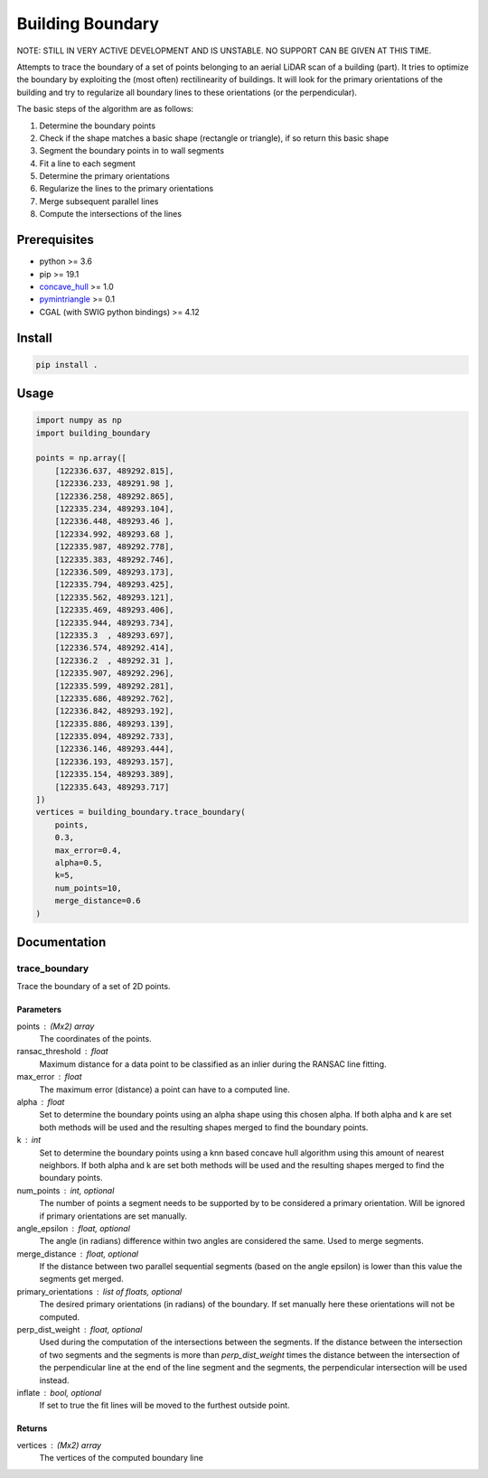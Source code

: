 =================
Building Boundary
=================

NOTE: STILL IN VERY ACTIVE DEVELOPMENT AND IS UNSTABLE. NO SUPPORT CAN BE GIVEN AT THIS TIME.

Attempts to trace the boundary of a set of points belonging to an aerial LiDAR scan of a building (part). It tries to optimize the boundary by exploiting the (most often) rectilinearity of buildings. It will look for the primary orientations of the building and try to regularize all boundary lines to these orientations (or the perpendicular).

The basic steps of the algorithm are as follows:

1. Determine the boundary points
2. Check if the shape matches a basic shape (rectangle or triangle), if so return this basic shape
3. Segment the boundary points in to wall segments
4. Fit a line to each segment
5. Determine the primary orientations
6. Regularize the lines to the primary orientations
7. Merge subsequent parallel lines
8. Compute the intersections of the lines

Prerequisites
=============

- python >= 3.6
- pip >= 19.1
- concave_hull_ >= 1.0
- pymintriangle_ >= 0.1
- CGAL (with SWIG python bindings) >= 4.12

.. _concave_hull: https://github.com/Geodan/concave-hull
.. _pymintriangle: https://github.com/chrislcs/pymintriangle

Install
=======

.. code-block:: sh

    pip install .

Usage
=====

.. code-block:: python

    import numpy as np
    import building_boundary

    points = np.array([
        [122336.637, 489292.815],
        [122336.233, 489291.98 ],
        [122336.258, 489292.865],
        [122335.234, 489293.104],
        [122336.448, 489293.46 ],
        [122334.992, 489293.68 ],
        [122335.987, 489292.778],
        [122335.383, 489292.746],
        [122336.509, 489293.173],
        [122335.794, 489293.425],
        [122335.562, 489293.121],
        [122335.469, 489293.406],
        [122335.944, 489293.734],
        [122335.3  , 489293.697],
        [122336.574, 489292.414],
        [122336.2  , 489292.31 ],
        [122335.907, 489292.296],
        [122335.599, 489292.281],
        [122335.686, 489292.762],
        [122336.842, 489293.192],
        [122335.886, 489293.139],
        [122335.094, 489292.733],
        [122336.146, 489293.444],
        [122336.193, 489293.157],
        [122335.154, 489293.389],
        [122335.643, 489293.717]
    ])
    vertices = building_boundary.trace_boundary(
        points,
        0.3,
        max_error=0.4,
        alpha=0.5,
        k=5,
        num_points=10,
        merge_distance=0.6
    )

Documentation
=============

trace_boundary
~~~~~~~~~~~~~~

Trace the boundary of a set of 2D points.

Parameters
----------
points : (Mx2) array
    The coordinates of the points.
ransac_threshold : float
    Maximum distance for a data point to be classified as an inlier during
    the RANSAC line fitting.
max_error : float
    The maximum error (distance) a point can have to a computed line.
alpha : float
    Set to determine the boundary points using an alpha shape using this
    chosen alpha. If both alpha and k are set both methods will be used and
    the resulting shapes merged to find the boundary points.
k : int
    Set to determine the boundary points using a knn based concave hull
    algorithm using this amount of nearest neighbors. If both alpha and k
    are set both methods will be used and the resulting shapes merged to
    find the boundary points.
num_points : int, optional
    The number of points a segment needs to be supported by to be
    considered a primary orientation. Will be ignored if primary
    orientations are set manually.
angle_epsilon : float, optional
    The angle (in radians) difference within two angles are considered the
    same. Used to merge segments.
merge_distance : float, optional
    If the distance between two parallel sequential segments (based on the
    angle epsilon) is lower than this value the segments get merged.
primary_orientations : list of floats, optional
    The desired primary orientations (in radians) of the boundary. If set
    manually here these orientations will not be computed.
perp_dist_weight : float, optional
    Used during the computation of the intersections between the segments.
    If the distance between the intersection of two segments and the
    segments is more than `perp_dist_weight` times the distance between the
    intersection of the perpendicular line at the end of the line segment
    and the segments, the perpendicular intersection will be used instead.
inflate : bool, optional
    If set to true the fit lines will be moved to the furthest outside
    point.

Returns
-------
vertices : (Mx2) array
    The vertices of the computed boundary line
